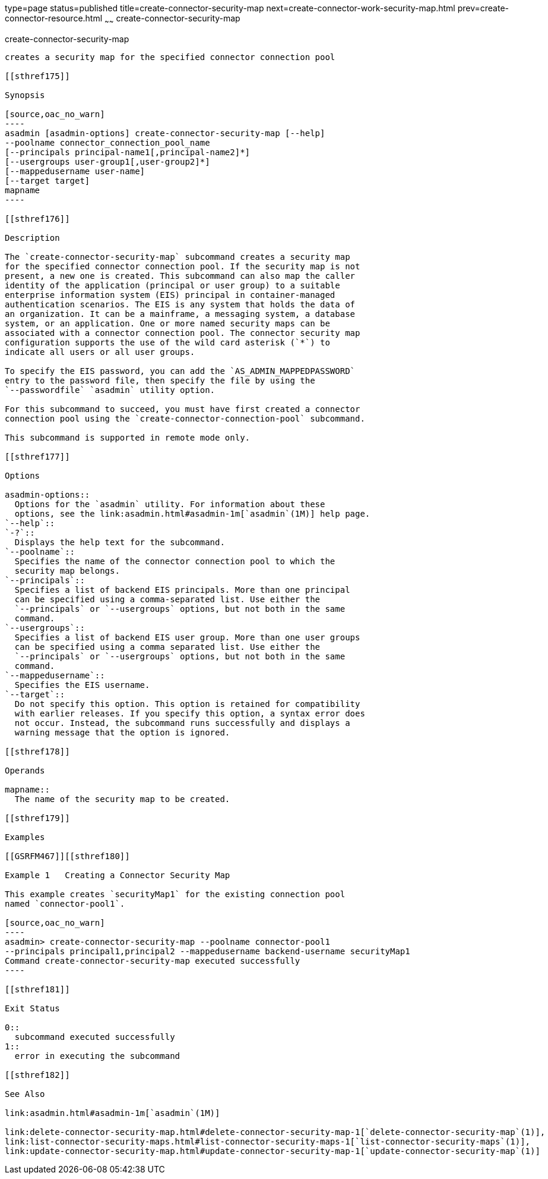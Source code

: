 type=page
status=published
title=create-connector-security-map
next=create-connector-work-security-map.html
prev=create-connector-resource.html
~~~~~~
create-connector-security-map
=============================

[[create-connector-security-map-1]][[GSRFM00020]][[create-connector-security-map]]

create-connector-security-map
-----------------------------

creates a security map for the specified connector connection pool

[[sthref175]]

Synopsis

[source,oac_no_warn]
----
asadmin [asadmin-options] create-connector-security-map [--help]
--poolname connector_connection_pool_name
[--principals principal-name1[,principal-name2]*]
[--usergroups user-group1[,user-group2]*]
[--mappedusername user-name]
[--target target]
mapname
----

[[sthref176]]

Description

The `create-connector-security-map` subcommand creates a security map
for the specified connector connection pool. If the security map is not
present, a new one is created. This subcommand can also map the caller
identity of the application (principal or user group) to a suitable
enterprise information system (EIS) principal in container-managed
authentication scenarios. The EIS is any system that holds the data of
an organization. It can be a mainframe, a messaging system, a database
system, or an application. One or more named security maps can be
associated with a connector connection pool. The connector security map
configuration supports the use of the wild card asterisk (`*`) to
indicate all users or all user groups.

To specify the EIS password, you can add the `AS_ADMIN_MAPPEDPASSWORD`
entry to the password file, then specify the file by using the
`--passwordfile` `asadmin` utility option.

For this subcommand to succeed, you must have first created a connector
connection pool using the `create-connector-connection-pool` subcommand.

This subcommand is supported in remote mode only.

[[sthref177]]

Options

asadmin-options::
  Options for the `asadmin` utility. For information about these
  options, see the link:asadmin.html#asadmin-1m[`asadmin`(1M)] help page.
`--help`::
`-?`::
  Displays the help text for the subcommand.
`--poolname`::
  Specifies the name of the connector connection pool to which the
  security map belongs.
`--principals`::
  Specifies a list of backend EIS principals. More than one principal
  can be specified using a comma-separated list. Use either the
  `--principals` or `--usergroups` options, but not both in the same
  command.
`--usergroups`::
  Specifies a list of backend EIS user group. More than one user groups
  can be specified using a comma separated list. Use either the
  `--principals` or `--usergroups` options, but not both in the same
  command.
`--mappedusername`::
  Specifies the EIS username.
`--target`::
  Do not specify this option. This option is retained for compatibility
  with earlier releases. If you specify this option, a syntax error does
  not occur. Instead, the subcommand runs successfully and displays a
  warning message that the option is ignored.

[[sthref178]]

Operands

mapname::
  The name of the security map to be created.

[[sthref179]]

Examples

[[GSRFM467]][[sthref180]]

Example 1   Creating a Connector Security Map

This example creates `securityMap1` for the existing connection pool
named `connector-pool1`.

[source,oac_no_warn]
----
asadmin> create-connector-security-map --poolname connector-pool1
--principals principal1,principal2 --mappedusername backend-username securityMap1
Command create-connector-security-map executed successfully
----

[[sthref181]]

Exit Status

0::
  subcommand executed successfully
1::
  error in executing the subcommand

[[sthref182]]

See Also

link:asadmin.html#asadmin-1m[`asadmin`(1M)]

link:delete-connector-security-map.html#delete-connector-security-map-1[`delete-connector-security-map`(1)],
link:list-connector-security-maps.html#list-connector-security-maps-1[`list-connector-security-maps`(1)],
link:update-connector-security-map.html#update-connector-security-map-1[`update-connector-security-map`(1)]


